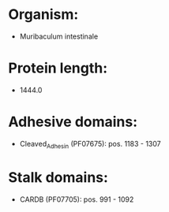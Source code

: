 * Organism:
- Muribaculum intestinale
* Protein length:
- 1444.0
* Adhesive domains:
- Cleaved_Adhesin (PF07675): pos. 1183 - 1307
* Stalk domains:
- CARDB (PF07705): pos. 991 - 1092

